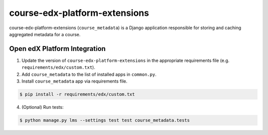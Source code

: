 course-edx-platform-extensions
==============================

course-edx-platform-extensions (``course_metadata``) is a Django application responsible for storing and caching aggregated metadata for a course.


Open edX Platform Integration
-----------------------------
1. Update the version of ``course-edx-platform-extensions`` in the appropriate requirements file (e.g. ``requirements/edx/custom.txt``).
2. Add ``course_metadata`` to the list of installed apps in ``common.py``.
3. Install ``course_metadata`` app via requirements file.

.. code-block:: bash

  $ pip install -r requirements/edx/custom.txt

4. (Optional) Run tests:

.. code-block:: bash

   $ python manage.py lms --settings test test course_metadata.tests

